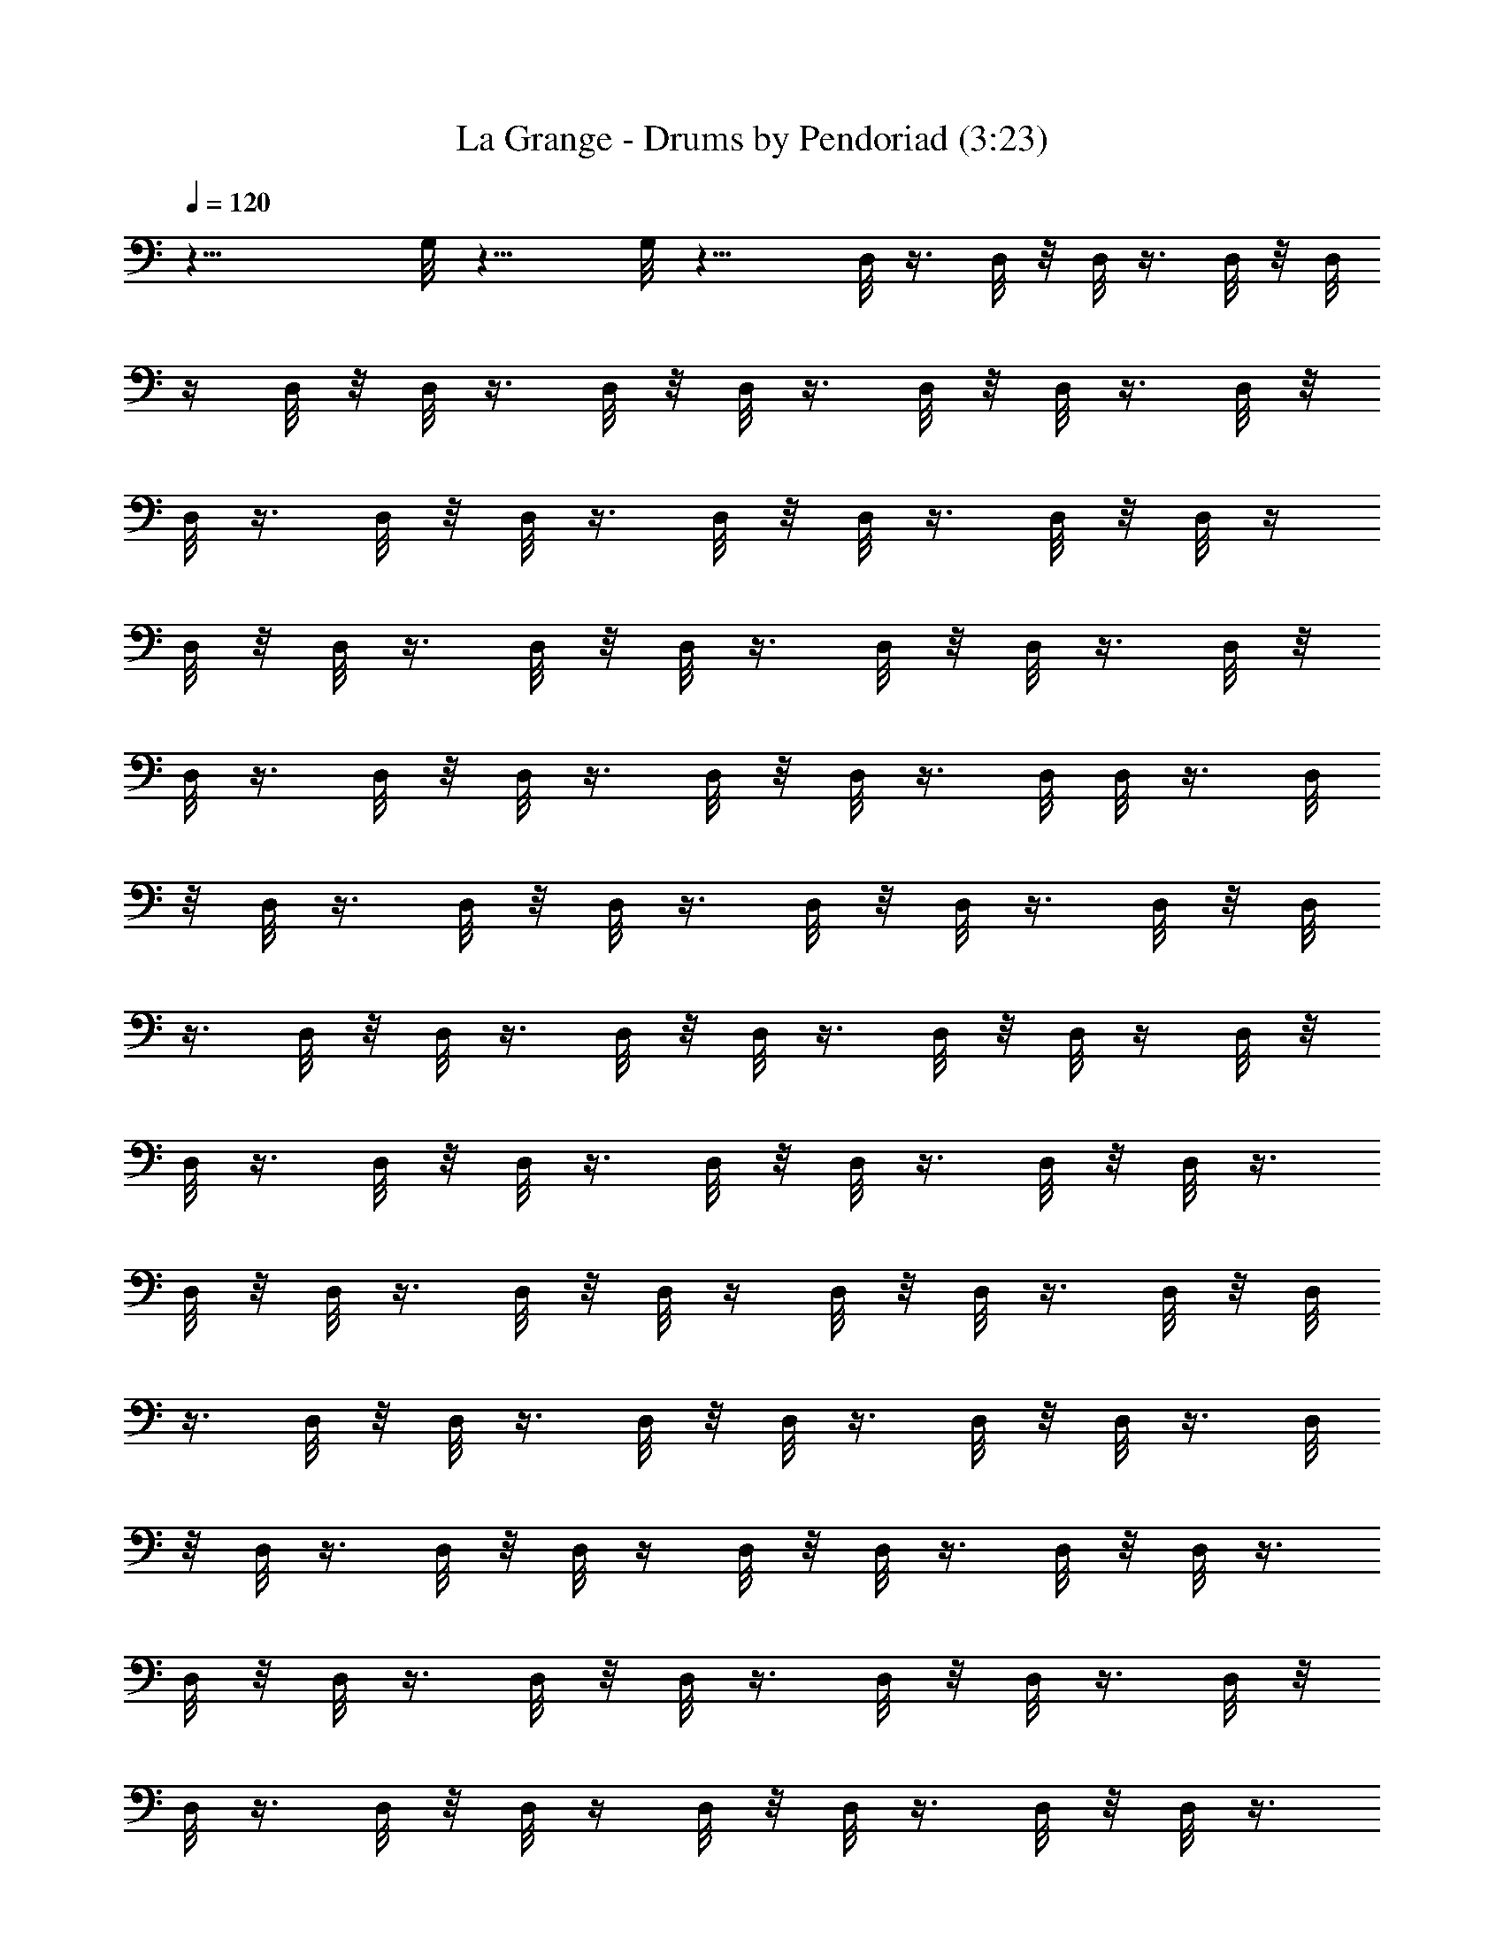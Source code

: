 X:1
T:La Grange - Drums by Pendoriad (3:23)
Z:Transcribed by LotRO MIDI Player:http://lotro.acasylum.com/midi
%  Original file:La_Grange.mid
%  Transpose:1
L:1/4
Q:120
K:C
z23/8 G,/8 z11/8 G,/8 z11/8 D,/8 z3/8 D,/8 z/8 D,/8 z3/8 D,/8 z/8 D,/8
z/4 D,/8 z/8 D,/8 z3/8 D,/8 z/8 D,/8 z3/8 D,/8 z/8 D,/8 z3/8 D,/8 z/8
D,/8 z3/8 D,/8 z/8 D,/8 z3/8 D,/8 z/8 D,/8 z3/8 D,/8 z/8 D,/8 z/4
D,/8 z/8 D,/8 z3/8 D,/8 z/8 D,/8 z3/8 D,/8 z/8 D,/8 z3/8 D,/8 z/8
D,/8 z3/8 D,/8 z/8 D,/8 z3/8 D,/8 z/8 D,/8 z3/8 D,/8 D,/8 z3/8 D,/8
z/8 D,/8 z3/8 D,/8 z/8 D,/8 z3/8 D,/8 z/8 D,/8 z3/8 D,/8 z/8 D,/8
z3/8 D,/8 z/8 D,/8 z3/8 D,/8 z/8 D,/8 z3/8 D,/8 z/8 D,/8 z/4 D,/8 z/8
D,/8 z3/8 D,/8 z/8 D,/8 z3/8 D,/8 z/8 D,/8 z3/8 D,/8 z/8 D,/8 z3/8
D,/8 z/8 D,/8 z3/8 D,/8 z/8 D,/8 z/4 D,/8 z/8 D,/8 z3/8 D,/8 z/8 D,/8
z3/8 D,/8 z/8 D,/8 z3/8 D,/8 z/8 D,/8 z3/8 D,/8 z/8 D,/8 z3/8 D,/8
z/8 D,/8 z3/8 D,/8 z/8 D,/8 z/4 D,/8 z/8 D,/8 z3/8 D,/8 z/8 D,/8 z3/8
D,/8 z/8 D,/8 z3/8 D,/8 z/8 D,/8 z3/8 D,/8 z/8 D,/8 z3/8 D,/8 z/8
D,/8 z3/8 D,/8 z/8 D,/8 z/4 D,/8 z/8 D,/8 z3/8 D,/8 z/8 D,/8 z3/8
D,/8 z/8 D,/8 z3/8 D,/8 z/8 D,/8 z3/8 D,/8 z/8 D,/8 z3/8 D,/8 z/8
D,/8 z/4 D,/8 z/8 D,/8 z3/8 D,/8 z/8 D,/8 z3/8 D,/8 z/8 D,/8 z3/8
D,/8 z/8 D,/8 z3/8 D,/8 z/8 D,/8 z3/8 D,/8 z/8 D,/8 z3/8 D,/8 z/8
D,/8 z/4 D,/8 z/8 D,/8 z3/8 D,/8 z/8 D,/8 z3/8 D,/8 z/8 D,/8 z3/8
D,/8 z/8 ^D,/8 z/8 G,/8 z/8 ^D,/8 z/8 ^D,/8 z/8 G,/8 z/8 ^D,/8 z/8
^D,/8 z/8 G,/8 z/8 ^D,/8 z/8 ^D,/8 C/8 z/4 ^G,/8 z/8 [^C,/8=G,/8D/8]
z/4 G,/8 z/8 [G,/8^D,/8] z3/8 G,/8 z/8 [^C,/8G,/8] z3/8 G,/8 z/8
[G,/8^D,/8] z3/8 G,/8 z/8 [G,/8^C,/8] z3/8 G,/8 z/8 [G,/8^D,/8] z3/8
G,/8 z/8 [G,/8^C,/8] z/4 G,/8 z/8 [G,/8^D,/8] z3/8 G,/8 z/8
[G,/8^C,/8] z3/8 G,/8 z/8 [^D,/8G,/8] z3/8 G,/8 z/8 [G,/8^C,/8] z3/8
G,/8 z/8 [^D,/8G,/8] z3/8 G,/8 z/8 [G,/8^C,/8] z3/8 G,/8 [^D,/8G,/8]
z3/8 G,/8 z/8 [G,/8^C,/8] z3/8 G,/8 z/8 [^D,/8G,/8] z3/8 G,/8 z/8
[^C,/8G,/8] z3/8 G,/8 z/8 [^D,/8G,/8] z3/8 G,/8 z/8 [^C,/8G,/8] z3/8
G,/8 z/8 [G,/8^D,/8] z3/8 G,/8 z/8 [^C,/8G,/8] z/4 G,/8 z/8
[G,/8^D,/8] z3/8 G,/8 z/8 [^C,/8G,/8] z3/8 G,/8 z/8 [G,/8^D,/8] z3/8
G,/8 z/8 [G,/8^C,/8] z3/8 G,/8 z/8 [G,/8^D,/8] z3/8 G,/8 z/8
[G,/8^C,/8] z/4 G,/8 z/4 [G,/8^D,/8] z/4 G,/8 z/8 [G,/8^C,/8] z3/8
[^D,/8G,/8] z/8 [^D,/8G,/8] z3/8 [^D,/8G,/8] z/8 [G,/8^C,/8^D,/8] z/8
^D,/8 z/8 [^D,/8G,/8] z/8 [^D,/8G,/8] z/8 ^G,/8 z/8 [=G,/8^G,/8] z/8
[^C,/8=G,/8D/8] z3/8 G,/8 z/8 [^D,/8G,/8] z/4 G,/8 z/8 G,/8 ^C,/8 z/4
G,/8 z/8 [^D,/8G,/8] z3/8 G,/8 z/8 [^C,/8G,/8] z3/8 G,/8 z/8
[^D,/8G,/8] z3/8 G,/8 z/8 [^C,/8G,/8] z3/8 G,/8 z/8 [G,/8^D,/8] z3/8
G,/8 z/8 [^C,/8G,/8] z/4 G,/8 z/8 G,/8 ^D,/8 z/4 G,/8 z/8 [^C,/8G,/8]
z3/8 G,/8 z/8 [G,/8^D,/8] z3/8 G,/8 z/8 [^C,/8G,/8] z3/8 G,/8 z/8
[G,/8^D,/8] z3/8 G,/8 z/8 [G,/8^C,/8] z3/8 G,/8 z/8 [G,/8^D,/8] z/4
G,/8 z/8 [G,/8^C,/8] z3/8 G,/8 z/8 [^D,/8G,/8] z3/8 G,/8 z/8
[G,/8^C,/8] z3/8 G,/8 z/8 [^D,/8G,/8] z3/8 G,/8 z/8 [G,/8^C,/8] z3/8
G,/8 z/8 [^D,/8G,/8] z3/8 G,/8 G,/8 ^C,/8 z/4 G,/8 z/8 [^D,/8G,/8]
z3/8 G,/8 z/8 [^C,/8G,/8] z3/8 G,/8 z/8 [^D,/8G,/8] z3/8 G,/8 z/8
[^C,/8G,/8] z3/8 G,/8 z/8 [^D,/8G,/8] z3/8 G,/8 z/8 [^C,/8G,/8] z3/8
G,/8 G,/8 ^D,/8 z/4 G,/8 z/8 [^C,/8G,/8] z3/8 G,/8 z/8 [G,/8^D,/8]
z3/8 G,/8 z/8 [^C,/8G,/8] z3/8 G,/8 z/8 [^D,/8G,/8] z3/8 G,/8 z/8
[G,/8^C,/8] z3/8 G,/8 z/8 [G,/8^D,/8] z/4 G,/8 z/8 G,/8 ^C,/8 z/4
G,/8 z/8 [^D,/8G,/8] z3/8 G,/8 z/8 [G,/8^C,/8] z3/8 G,/8 z/8
[^D,/8G,/8] z3/8 G,/8 z/8 [^C,/8G,/8] z3/8 G,/8 z/8 [^D,/8G,/8] z3/8
G,/8 z/8 [G,/8^C,/8] z3/8 G,/8 [^D,/8G,/8] z3/8 G,/8 z/8 [^C,/8G,/8]
z3/8 G,/8 z/8 [^D,/8G,/8] z3/8 G,/8 z/8 [^C,/8G,/8] z3/8 G,/8 z/8
[^D,/8G,/8] z3/8 G,/8 z/8 [^C,/8G,/8] z3/8 G,/8 z/8 [G,/8^D,/8] z3/8
G,/8 z/8 [^C,/8G,/8] z/4 G,/8 z/8 [G,/8^D,/8] z3/8 G,/8 z/8
[^C,/8G,/8] z3/8 G,/8 z/8 [G,/8^D,/8] z3/8 G,/8 z/8 [G,/8^C,/8] z3/8
G,/8 z/8 [G,/8^D,/8] z3/8 G,/8 z/8 [G,/8^C,/8] z/4 G,/8 z/8
[^D,/8G,/8] z3/8 G,/8 z/8 [G,/8^C,/8] z3/8 G,/8 z/8 [^D,/8G,/8] z3/8
[G,/8^C,/8] z/8 ^D/8 z/8 C/8 z/8 ^C,/8 z/8 [^D,/8C/8] z/8 ^G,/8 z/8
^C,/8 z/8 ^D/8 z/8 C/8 z/8 ^C,/8 [^D,/8C/8] z/8 ^G,/8 z/8 ^C,/8 z/8
[^C,/8=G,/8] =D/8 z/4 G,/8 z/8 [^D,/8G,/8] z3/8 G,/8 z/8 [^C,/8G,/8]
z3/8 G,/8 z/8 [G,/8^D,/8] z3/8 G,/8 z/8 [^C,/8G,/8] z3/8 G,/8 z/8
[G,/8^D,/8] z3/8 G,/8 z/8 [^C,/8G,/8] z/4 G,/8 z/8 [G,/8^D,/8] z3/8
G,/8 z/8 [^C,/8G,/8] z3/8 G,/8 z/8 [G,/8^D,/8] z3/8 G,/8 z/8
[G,/8^C,/8] z3/8 G,/8 z/8 [G,/8^D,/8] z3/8 G,/8 z/8 [G,/8^C,/8] z/4
G,/8 z/8 [^D,/8G,/8] z3/8 G,/8 z/8 [G,/8^C,/8] z3/8 G,/8 z/8
[^D,/8G,/8] z3/8 G,/8 z/8 [^C,/8G,/8] z3/8 G,/8 z/8 [^D,/8G,/8] z3/8
G,/8 z/8 [G,/8^C,/8] z3/8 G,/8 z/8 [^D,/8G,/8] z3/8 G,/8 z/8
[G,/8^C,/8] z/4 G,/8 z/8 [^D,/8G,/8] z3/8 G,/8 z/8 [G,/8^C,/8] z3/8
G,/8 z/8 [^D,/8G,/8] z3/8 G,/8 z/8 [^C,/8G,/8] z3/8 G,/8 z/8
[^D,/8G,/8] z3/8 G,/8 z/8 [^C,/8G,/8] z3/8 G,/8 G,/8 ^D,/8 z/4 G,/8
z/8 [^C,/8G,/8] z3/8 G,/8 z/8 [G,/8^D,/8] z3/8 G,/8 z/8 [^C,/8G,/8]
z3/8 G,/8 z/8 [G,/8^D,/8] z3/8 G,/8 z/8 [G,/8^C,/8] z3/8 G,/8 z/8
[^D,/8G,/8] z/4 G,/8 z/8 G,/8 ^C,/8 z/4 G,/8 z/8 [G,/8^D,/8] z3/8
G,/8 z/8 [G,/8^C,/8] z3/8 G,/8 z/8 [^D,/8G,/8] z3/8 G,/8 z/8
[G,/8^C,/8] z3/8 G,/8 z/8 [^D,/8G,/8] z3/8 G,/8 z/8 [^C,/8G,/8] z3/8
G,/8 [^D,/8G,/8] z3/8 G,/8 z/8 [^C,/8G,/8] z3/8 G,/8 z/8 [^D,/8G,/8]
z3/8 G,/8 z/8 [^C,/8G,/8] z3/8 G,/8 z/8 [G,/8^D,/8] z3/8 G,/8 z/8
[^C,/8G,/8] z3/8 G,/8 G,/8 ^D,/8 z/4 G,/8 z/8 [^C,/8G,/8] z3/8 G,/8
z/8 [^D,/8G,/8] z3/8 G,/8 z/8 [G,/8^C,/8] z3/8 G,/8 z/8 [G,/8^D,/8]
z3/8 G,/8 z/8 [G,/8^C,/8] z3/8 G,/8 z/8 [^D,/8G,/8] z3/8 G,/8 G,/8
^C,/8 z/4 G,/8 z/8 [^D,/8G,/8] z3/8 G,/8 z/8 [^C,/8G,/8] z3/8 G,/8
z/8 [^D,/8G,/8] z3/8 G,/8 z/8 [G,/8^C,/8] z3/8 G,/8 z/8 [^D,/8G,/8]
z3/8 G,/8 z/8 [^C,/8G,/8] z3/8 G,/8 z/8 [^D,/8G,/8] z/4 G,/8 z/8
[^C,/8G,/8] z3/8 G,/8 z/8 [G,/8^D,/8] z3/8 G,/8 z/8 [^C,/8G,/8] z3/8
G,/8 z/8 [G,/8^D,/8] z3/8 G,/8 z/8 [^C,/8G,/8] z3/8 G,/8 z/8
[G,/8^D,/8] z/4 G,/8 z/4 [^C,/8G,/8] z/4 G,/8 z/8 [G,/8^D,/8] z3/8
G,/8 z/8 [G,/8^C,/8] z3/8 G,/8 z/8 [G,/8^D,/8] z3/8 G,/8 z/8
[G,/8^C,/8] z3/8 G,/8 z/8 [^D,/8G,/8] z3/8 G,/8 z/8 [G,/8^C,/8] z/4
G,/8 z/8 [^D,/8G,/8] z3/8 G,/8 z/8 [G,/8^C,/8] z3/8 G,/8 z/8
[^D,/8G,/8] z3/8 G,/8 z/8 [G,/8^C,/8] z3/8 G,/8 z/8 [^D,/8G,/8] z3/8
G,/8 z/8 [^C,/8G,/8] z3/8 G,/8 z/8 [^D,/8G,/8] z3/8 G,/8 [^C,/8G,/8]
z3/8 G,/8 z/8 [^D,/8G,/8] z3/8 G,/8 z/8 [^C,/8G,/8] z3/8 G,/8 z/8
[G,/8^D,/8] z3/8 G,/8 z/8 [^C,/8G,/8] z3/8 G,/8 z/8 [G,/8^D,/8] z3/8
G,/8 z/8 [^C,/8G,/8] z/4 G,/8 z/8 [G,/8^D,/8] z3/8 G,/8 z/8
[^C,/8G,/8] z3/8 G,/8 z/8 [G,/8^D,/8] z3/8 G,/8 z/8 [G,/8^C,/8] z3/8
G,/8 z/8 [G,/8^D,/8] z3/8 G,/8 z/8 [G,/8^C,/8] z/4 G,/8 z/8 G,/8
^D,/8 z/4 G,/8 z/8 [^C,/8G,/8] z3/8 G,/8 z/8 [^D,/8G,/8] z3/8 G,/8
z/8 [G,/8^C,/8] z3/8 G,/8 z/8 [^D,/8G,/8] z3/8 G,/8 z/8 [G,/8^C,/8]
z3/8 G,/8 z/8 [^D,/8G,/8] z3/8 G,/8 z/8 [^C,/8G,/8] z/4 G,/8 z/8
[^D,/8G,/8] z3/8 G,/8 z/8 [^C,/8G,/8] z3/8 G,/8 z/8 [^D,/8G,/8] z3/8
G,/8 z/8 [^C,/8G,/8] z3/8 G,/8 z/8 [^D,/8G,/8] z3/8 G,/8 z/8
[^C,/8G,/8] z3/8 G,/8 G,/8 ^D,/8 z/4 G,/8 z/8 [^C,/8G,/8] z3/8 G,/8
z/8 [G,/8^D,/8] z3/8 G,/8 z/8 [^C,/8G,/8] z3/8 G,/8 z/8 [^D,/8G,/8]
z3/8 G,/8 z/8 [G,/8^C,/8] z3/8 G,/8 z/8 [G,/8^D,/8] z/4 G,/8 z/8
[G,/8^C,/8] z3/8 G,/8 z/8 [^D,/8G,/8] z3/8 G,/8 z/8 [G,/8^C,/8] z3/8
G,/8 z/8 [^D,/8G,/8] z3/8 G,/8 z/8 [^C,/8G,/8] z3/8 G,/8 z/8
[^D,/8G,/8] z3/8 G,/8 z/8 [G,/8^C,/8] z3/8 G,/8 [^D,/8G,/8] z3/8 G,/8
z/8 [^C,/8G,/8] z3/8 [^D,/8G,/8] z/8 [^D,/8G,/8] z3/8 [G,/8^D,/8] z/8
[^C,/8^D,/8G,/8] z/8 ^D,/8 z/8 [G,/8^D,/8] z/8 [G,/8^D,/8] z/8 ^G,/8
z/8 [=G,/8^G,/8] z/8 [^C,/8B,/8] z/8 =G,/8 z5/2 [B,/8^C,/8] z3/8 G,/8
z19/8 [B,/8^C,/8] z/8 G,/8 z5/2 [^C,/8D/8] z3/8 ^D,/8 z/8 ^D,/8 z3/8
[^C,/8D/8] z5/8 ^D,/8 z/8 ^D,/8 ^D,/8 z/8 ^D,/8 z/8 [^C,/8B,/8] z/8
G,/8 z21/8 [^C,/8B,/8] z3/8 G,/8 z9/4 [^C,/8B,/8] z/4 G,/8 z5/2
[^C,/8D/8] z/4 ^D,/8 z/8 ^D,/8 z3/8 [^C,/8D/8] z5/8 ^D,/8 z/8 ^D,/8
z/8 ^D,/8 z/8 ^D,/8 z/8 =D,/8 z3/8 D,/8 z/8 D,/8 z3/8 D,/8 z/8 D,/8
z3/8 D,/8 z/8 D,/8 z3/8 D,/8 D,/8 z3/8 D,/8 z/8 D,/8 z3/8 D,/8 z/8
D,/8 z3/8 D,/8 z/8 D,/8 z3/8 D,/8 z/8 D,/8 z3/8 D,/8 z/8 D,/8 z3/8
D,/8 D,/8 z3/8 D,/8 z/8 D,/8 z3/8 D,/8 z/8 D,/8 z3/8 D,/8 z/8 D,/8
z3/8 D,/8 z/8 D,/8 z3/8 D,/8 z/8 D,/8 z3/8 D,/8 z/8 D,/8 z/4 D,/8 z/4
D,/8 z/4 D,/8 z/8 D,/8 z3/8 D,/8 z/8 D,/8 z3/8 D,/8 z/8 D,/8 z3/8
D,/8 z/8 D,/8 z3/8 D,/8 z/8 D,/8 z3/8 D,/8 z/8 D,/8 z3/8 D,/8 z/8
D,/8 z/4 D,/8 z/8 D,/8 z3/8 D,/8 z/8 D,/8 z3/8 D,/8 z/8 D,/8 z3/8
D,/8 z/8 ^D,/8 z/8 G,/8 z/8 ^D,/8 z/8 ^D,/8 z/8 G,/8 z/8 ^D,/8 z/8
^D,/8 G,/8 z/8 ^D,/8 z/8 ^D,/8 z/8 C/8 z/8 ^G,/8 z/8 [=G,/8^C,/8D/8]
z3/8 G,/8 z/8 [^D,/8G,/8] z3/8 G,/8 z/8 [G,/8^C,/8] z3/8 G,/8 z/8
[G,/8^D,/8] z3/8 G,/8 z/8 [G,/8^C,/8] z3/8 G,/8 z/8 [^D,/8G,/8] z/4
G,/8 z/8 [G,/8^C,/8] z3/8 G,/8 z/8 [^D,/8G,/8] z3/8 G,/8 z/8
[^C,/8G,/8] z3/8 G,/8 z/8 [^D,/8G,/8] z3/8 G,/8 z/8 [^C,/8G,/8] z3/8
G,/8 z/8 [^D,/8G,/8] z3/8 G,/8 z/8 [^C,/8G,/8] z3/8 G,/8 z/8
[^D,/8G,/8] z/4 G,/8 z/8 [^C,/8G,/8] z3/8 G,/8 z/8 [G,/8^D,/8] z3/8
G,/8 z/8 [^C,/8G,/8] z3/8 G,/8 z/8 [G,/8^D,/8] z3/8 G,/8 z/8
[^C,/8G,/8] z3/8 G,/8 G,/8 ^D,/8 z/4 G,/8 z/8 [^C,/8G,/8] z3/8 G,/8
z/8 [G,/8^D,/8] z3/8 G,/8 z/8 [^C,/8G,/8] z3/8 G,/8 z/8 [G,/8^D,/8]
z3/8 G,/8 z/8 [G,/8^C,/8] z3/8 G,/8 z/8 [G,/8^D,/8] z/4 G,/8 z/8 G,/8
^C,/8 z/4 G,/8 z/8 [^D,/8G,/8] z3/8 G,/8 z/8 [G,/8^C,/8] z3/8
[^D,/8G,/8] z/8 [^D,/8G,/8] z3/8 [^D,/8G,/8] z/8 [^C,/8G,/8^D,/8] z/8
^D,/8 z/8 [^D,/8G,/8] z/8 [^D,/8G,/8] z/8 ^G,/8 z/8 [=G,/8^G,/8] z/8
[^C,/8=G,/8D/8] z3/8 G,/8 z/8 [^D,/8G,/8] z/4 G,/8 z/8 [^C,/8G,/8]
z3/8 G,/8 z/8 [G,/8^D,/8] z3/8 G,/8 z/8 [^C,/8G,/8] z3/8 G,/8 z/8
[G,/8^D,/8] z3/8 G,/8 z/8 [^C,/8G,/8] z3/8 G,/8 z/8 [G,/8^D,/8] z/4
G,/8 z/8 G,/8 ^C,/8 z/4 G,/8 z/8 [^D,/8G,/8] z3/8 G,/8 z/8
[G,/8^C,/8] z3/8 G,/8 z/8 [G,/8^D,/8] z3/8 G,/8 z/8 [G,/8^C,/8] z3/8
G,/8 z/8 [^D,/8G,/8] z3/8 G,/8 z/8 [G,/8^C,/8] z/4 G,/8 z/8
[^D,/8G,/8] z3/8 G,/8 z/8 [^C,/8G,/8] z3/8 G,/8 z/8 [^D,/8G,/8] z3/8
G,/8 z/8 [^C,/8G,/8] z3/8 G,/8 z/8 [^D,/8G,/8] z3/8 G,/8 z/8
[^C,/8G,/8] z3/8 G,/8 z/8 [^D,/8G,/8] z/4 G,/8 z/8 [^C,/8G,/8] z3/8
G,/8 z/8 [G,/8^D,/8] z3/8 G,/8 z/8 [^C,/8G,/8] z3/8 G,/8 z/8
[G,/8^D,/8] z3/8 G,/8 z/8 [^C,/8G,/8] z3/8 G,/8 z/8 [G,/8^D,/8] z3/8
G,/8 z/8 [^C,/8G,/8] z/4 [G,/8^D,/8] z/8 [G,/8^D,/8] z3/8 [G,/8^D,/8]
z/8 [^C,/8^D,/8G,/8] z/8 ^D,/8 z/8 [G,/8^D,/8] z/8 [^D,/8G,/8] z/8
^G,/8 z/8 [=G,/8^G,/8] z/8 [=G,/8^C,/8D/8] z3/8 G,/8 z/8 [^D,/8G,/8]
z3/8 G,/8 z/8 [G,/8^C,/8] z/4 G,/8 z/8 [^D,/8G,/8] z3/8 G,/8 z/8
[G,/8^C,/8] z3/8 G,/8 z/8 [^D,/8G,/8] z3/8 G,/8 z/8 [^C,/8G,/8] z3/8
G,/8 z/8 [^D,/8G,/8] z3/8 G,/8 z/8 [^C,/8G,/8] z3/8 G,/8 z/8
[^D,/8G,/8] z3/8 G,/8 z/8 [^C,/8G,/8] z/4 G,/8 z/8 [G,/8^D,/8] z3/8
G,/8 z/8 [^C,/8G,/8] z3/8 G,/8 z/8 [G,/8^D,/8] z3/8 G,/8 z/8
[G,/8^C,/8] z3/8 G,/8 z/8 [G,/8^D,/8] z3/8 G,/8 z/8 [G,/8^C,/8] z/4
G,/8 z/8 [^D,/8G,/8] z3/8 G,/8 z/8 [G,/8^C,/8] z3/8 G,/8 z/8
[G,/8^D,/8] z3/8 G,/8 z/8 [^C,/8G,/8] z3/8 G,/8 z/8 [G,/8^D,/8] z3/8
G,/8 z/8 [G,/8^C,/8] z3/8 G,/8 z/8 [^D,/8G,/8] z/4 G,/8 z/8
[^C,/8G,/8] z3/8 G,/8 z/8 [^D,/8G,/8] z3/8 G,/8 z/8 [G,/8^C,/8] z3/8
G,/8 z/8 [^D,/8G,/8] z3/8 G,/8 z/8 [G,/8^C,/8] z/8 [^D,/8D/8] z/8
G,/8 z/8 [^D,/8G,/8D/8] z3/8 G,/8 z/8 [^C,/8G,/8] z/8 [^D,/8D/8] G,/8
z/8 [G,/8^D,/8D/8] z3/8 G,/8 z/8 [^C,/8G,/8D/8] z3/8 G,/8 z/8
[G,/8^D,/8] z3/8 G,/8 z/8 [G,/8^C,/8] z3/8 G,/8 z/8 [G,/8^D,/8] z3/8
G,/8 z/8 [G,/8^C,/8] z3/8 G,/8 G,/8 ^D,/8 z/4 G,/8 z/8 G,/8 ^C,/8 z/4
G,/8 z/8 [^D,/8G,/8] z3/8 G,/8 z/8 [^C,/8G,/8] z3/8 G,/8 z/8
[^D,/8G,/8] z3/8 G,/8 z/8 [G,/8^C,/8] z3/8 G,/8 z/8 [^D,/8G,/8] z3/8
G,/8 [^C,/8G,/8] z3/8 G,/8 z/8 [^D,/8G,/8] z3/8 G,/8 z/8 [^C,/8G,/8]
z3/8 G,/8 z/8 [^D,/8G,/8] z3/8 G,/8 z/8 [^C,/8G,/8] z3/8 G,/8 z/8
[G,/8^D,/8] z3/8 G,/8 z/8 [^C,/8G,/8] z3/8 G,/8 z/8 [^D,/8G,/8] z/4
G,/8 z/8 [^C,/8G,/8] z3/8 G,/8 z/8 [G,/8^D,/8] z3/8 G,/8 z/8
[^C,/8G,/8] z3/8 G,/8 z/8 [G,/8^D,/8] z3/8 G,/8 z/8 [G,/8^C,/8] z3/8
G,/8 z/8 [G,/8^D,/8] z3/8 G,/8 G,/8 ^C,/8 z/4 G,/8 z/8 [^D,/8G,/8]
z3/8 G,/8 z/8 [G,/8^C,/8] z3/8 [^D,/8G,/8] z/8 [^D,/8G,/8] z3/8
[^D,/8G,/8] z/8 [G,/8^C,/8^D,/8] z/8 ^D,/8 z/8 [^D,/8G,/8] z/8
[^D,/8G,/8] z/8 ^G,/8 z/8 [=G,/8^G,/8] z/8 [^C,/8=G,/8D/8] z3/8 G,/8
z/8 [^D,/8G,/8] z/4 G,/8 z/8 [^C,/8G,/8] z3/8 G,/8 z/8 [^D,/8G,/8]
z3/8 G,/8 z/8 [^C,/8G,/8] z3/8 G,/8 z/8 [G,/8^D,/8] z3/8 G,/8 z/8
[^C,/8G,/8] z3/8 G,/8 G,/8 ^D,/8 z/4 G,/8 z/8 [^C,/8G,/8] z3/8 G,/8
z/8 [^D,/8G,/8] z3/8 G,/8 z/8 [G,/8^C,/8] z3/8 G,/8 z/8 [G,/8^D,/8]
z3/8 G,/8 z/8 [G,/8^C,/8] z3/8 G,/8 z/8 [^D,/8G,/8] z3/8 G,/8 z/8
[G,/8^C,/8] z/4 G,/8 z/8 [^D,/8G,/8] z3/8 G,/8 z/8 [^C,/8G,/8] z3/8
G,/8 z/8 [^D,/8G,/8] z3/8 G,/8 z/8 [G,/8^C,/8] z3/8 G,/8 z/8
[^D,/8G,/8] z3/8 G,/8 z/8 [G,/8^C,/8] z3/8 G,/8 z/8 [^D,/8G,/8] z/4
G,/8 z/8 [^C,/8G,/8] z3/8 G,/8 z/8 [^D,/8G,/8] z3/8 G,/8 z/8
[^C,/8G,/8] z3/8 G,/8 z/8 [^D,/8G,/8] z3/8 G,/8 z/8 [^C,/8G,/8] z3/8
G,/8 z/8 [G,/8^D,/8] z/4 G,/8 z/4 [^C,/8G,/8] z/8 [^D,/8D/8] G,/8 z/8
[^D,/8G,/8D/8] z3/8 G,/8 z/8 [^C,/8G,/8] z/8 [^D,/8D/8] z/8 G,/8 z/8
[^D,/8G,/8D/8] z3/8 G,/8 z/8 [G,/8^C,/8] z3/8 G,/8 z/8 [^D,/8G,/8]
z3/8 G,/8 z/8 [G,/8^C,/8] z3/8 G,/8 [^D,/8G,/8] z3/8 G,/8 z/8
[G,/8^C,/8] z3/8 G,/8 z/8 [^D,/8G,/8] z3/8 G,/8 z/8 [G,/8^C,/8D/8]
z3/8 G,/8 z/8 [^D,/8G,/8D/8] z3/8 G,/8 z/8 [^C,/8G,/8] z3/8 G,/8 z/8
[^D,/8G,/8] z3/8 G,/8 [^C,/8G,/8] z3/8 G,/8 z/8 [G,/8^D,/8] z3/8 G,/8
z/8 [^C,/8G,/8] z3/8 G,/8 z/8 [G,/8^D,/8] z3/8 G,/8 z/8
[^C,/8G,/8D/8] z3/8 G,/8 z/8 [G,/8^D,/8D/8] z3/8 G,/8 z/8 [^C,/8G,/8]
z/4 G,/8 z/8 [G,/8^D,/8] z3/8 G,/8 z/8 [^C,/8G,/8] z3/8 G,/8 z/8
[G,/8^D,/8] z3/8 G,/8 z/8 [G,/8^C,/8] z3/8 G,/8 z/8 [G,/8^D,/8] z3/8
G,/8 z/8 [G,/8^C,/8D/8] z3/8 G,/8 z/8 [G,/8^D,/8D/8] z/4 G,/8 z/8
[^C,/8G,/8] z3/8 G,/8 z/8 [^D,/8G,/8] z3/8 G,/8 z/8 [^C,/8G,/8] z3/8
G,/8 z/8 [^D,/8G,/8] z3/8 G,/8 z/8 [^C,/8G,/8] z3/8 [^D,/8G,/8] z/8
[^D,/8G,/8] z3/8 [^D,/8G,/8] z/8 [^C,/8D/8] z5/4 [D/8^D,/8] z3/2
[^C,/8D/8] 
